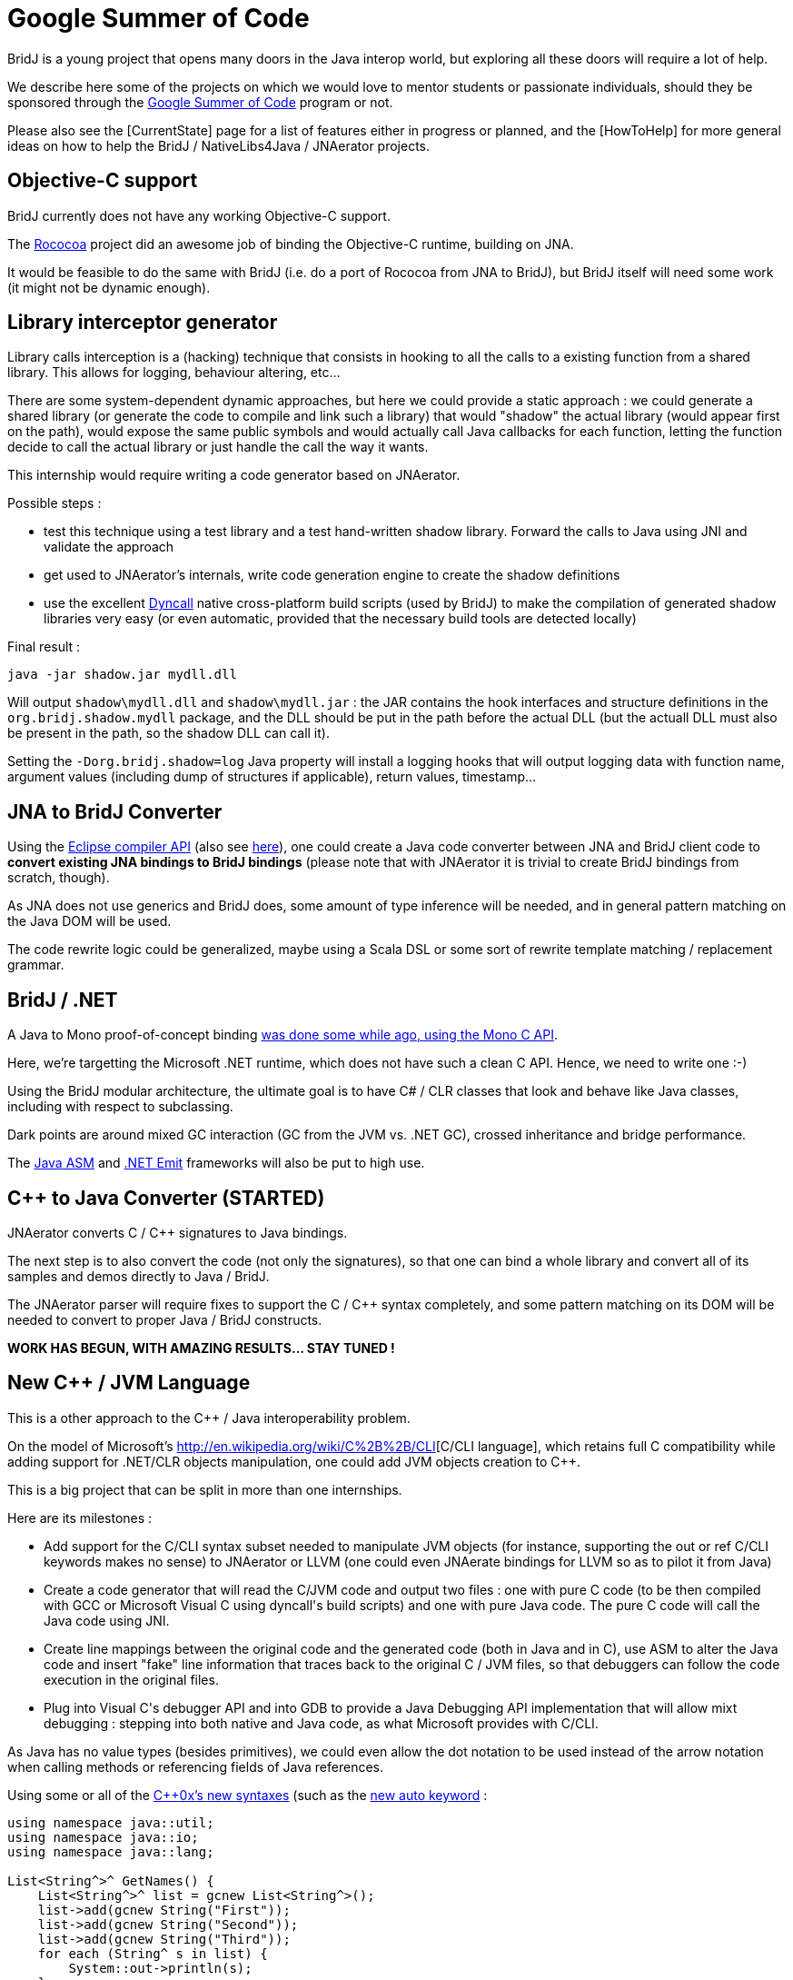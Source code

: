 = Google Summer of Code

BridJ is a young project that opens many doors in the Java interop world, but exploring all these doors will require a lot of help.

We describe here some of the projects on which we would love to mentor students or passionate individuals,
should they be sponsored through the http://code.google.com/intl/fr/soc/[Google Summer of Code] program or not.

Please also see the [CurrentState] page for a list of features either in progress or planned, and the [HowToHelp] for
more general ideas on how to help the BridJ / NativeLibs4Java / JNAerator projects.

== Objective-C support

BridJ currently does not have any working Objective-C support.

The http://code.google.com/p/rococoa/[Rococoa] project did an awesome job of binding the Objective-C runtime, building on JNA.

It would be feasible to do the same with BridJ (i.e. do a port of Rococoa from JNA to BridJ), but BridJ itself will need
some work (it might not be dynamic enough).

== Library interceptor generator

Library calls interception is a (hacking) technique that consists in hooking to all the calls to a existing function from a shared library.
This allows for logging, behaviour altering, etc...

There are some system-dependent dynamic approaches, but here we could provide a static approach : we could generate a shared
library (or generate the code to compile and link such a library) that would "shadow" the actual library (would appear first on the path),
would expose the same public symbols and would actually call Java callbacks for each function, letting the function decide to call the actual
library or just handle the call the way it wants.

This internship would require writing a code generator based on JNAerator.

Possible steps :

  * test this technique using a test library and a test hand-written shadow library.
  Forward the calls to Java using JNI and validate the approach
  * get used to JNAerator's internals, write code generation engine to create the shadow definitions
  * use the excellent http://dyncall.org[Dyncall] native cross-platform build scripts (used by BridJ) to make the compilation of generated shadow
  libraries very easy (or even automatic, provided that the necessary build tools are detected locally)

Final result :

    java -jar shadow.jar mydll.dll

Will output `shadow\mydll.dll` and `shadow\mydll.jar` : the JAR contains the hook interfaces and structure definitions in the `org.bridj.shadow.mydll` package, and the DLL should be put in the path before the actual DLL (but the actuall DLL must also be present in the path, so the shadow DLL can call it).

Setting the `-Dorg.bridj.shadow=log` Java property will install a logging hooks that will output logging data with function name, argument values (including dump of structures if applicable), return values, timestamp... 

== JNA to BridJ Converter

Using the http://www.jarvana.com/jarvana/view/org/eclipse/jdt/doc/isv/3.2.1-r321_v20060907/isv-3.2.1-r321_v20060907.jar!/reference/api/org/eclipse/jdt/core/dom/AST.html[Eclipse compiler API]
(also see http://publib.boulder.ibm.com/infocenter/iadthelp/v6r0/index.jsp?topic=/org.eclipse.jdt.doc.isv/guide/jdt_api_manip.htm[here]), one could create a Java code converter between JNA and BridJ client code to *convert existing JNA bindings to BridJ bindings* (please note that with JNAerator it is trivial to create BridJ bindings from scratch, though).

As JNA does not use generics and BridJ does, some amount of type inference will be needed,
and in general pattern matching on the Java DOM will be used.

The code rewrite logic could be generalized, maybe using a Scala DSL or some sort of rewrite template matching / replacement grammar.

== BridJ / .NET

A Java to Mono proof-of-concept binding http://ochafik.free.fr/blog/?p=165[was done some while ago, using the Mono C API].

Here, we're targetting the Microsoft .NET runtime, which does not have such a clean C API. Hence, we need to write one :-)

Using the BridJ modular architecture, the ultimate goal is to have C# / CLR classes that look and behave like Java classes, including with respect to subclassing.

Dark points are around mixed GC interaction (GC from the JVM vs. .NET GC), crossed inheritance and bridge performance.

The http://asm.ow2.org/[Java ASM] and http://msdn.microsoft.com/en-us/library/system.reflection.emit.aspx[.NET Emit] frameworks will also be put to high use.

== C++ to Java Converter (STARTED)

JNAerator converts C / C++ signatures to Java bindings.

The next step is to also convert the code (not only the signatures), so that one can bind a whole
library and convert all of its samples and demos directly to Java / BridJ.

The JNAerator parser will require fixes to support the C / C++ syntax completely, and some pattern matching on its DOM will be needed to convert to proper Java / BridJ constructs.

*WORK HAS BEGUN, WITH AMAZING RESULTS... STAY TUNED !*

== New C++ / JVM Language

This is a other approach to the C++ / Java interoperability problem.

On the model of Microsoft's http://en.wikipedia.org/wiki/C%2B%2B/CLI[C++/CLI language], which retains full
C++ compatibility while adding support for .NET/CLR objects manipulation, one could add JVM objects creation to C++.

This is a big project that can be split in more than one internships.

Here are its milestones :

  * Add support for the C++/CLI syntax subset needed to manipulate JVM objects (for instance, supporting the out or ref C++/CLI keywords makes no sense) to JNAerator or LLVM (one could even JNAerate bindings for LLVM so as to pilot it from Java)
  * Create a code generator that will read the C++/JVM code and output two files : one with pure C++ code (to be then compiled with GCC or Microsoft Visual C++ using dyncall's build scripts) and one with pure Java code. The pure C++ code will call the Java code using JNI.
  * Create line mappings between the original code and the generated code (both in Java and in C++), use ASM to alter the Java code and insert "fake" line information that traces back to the original C++ / JVM files, so that debuggers can follow the code execution in the original files.
  * Plug into Visual C++'s debugger API and into GDB to provide a Java Debugging API implementation that will allow mixt debugging : stepping into both native and Java code, as what Microsoft provides with C++/CLI.

As Java has no value types (besides primitives), we could even allow the dot notation to be used instead of the arrow notation when calling methods or referencing fields of Java references.

Using some or all of the http://en.wikipedia.org/wiki/C%2B%2B0x[C++0x's new syntaxes] (such as the http://en.wikipedia.org/wiki/C%2B%2B0x#Type_inference[new auto keyword] :

[source,c++]
----
using namespace java::util;
using namespace java::io;
using namespace java::lang;

List<String^>^ GetNames() {
    List<String^>^ list = gcnew List<String^>();
    list->add(gcnew String("First"));
    list->add(gcnew String("Second"));
    list->add(gcnew String("Third"));
    for each (String^ s in list) {
        System::out->println(s);
    }
}
----

== Add Fortran support

Fortran has different official versions (F77, F90...) many compilers (each supporting its own Fortran feature set) and presumably different calling conventions.

Calling Fortran to Java might hence not be trivial.

As for C++, one should restrict the scope of the project to the most common compiler(s), say GNU Fortran (gfortran).

Support for the most common Fortran types is also important, and an excellent deliverable would be a fully functional binding to a Fortran LAPACK library from Java (there are already tons of such libraries, but I believe they're either translated to C or have C wrappers).
